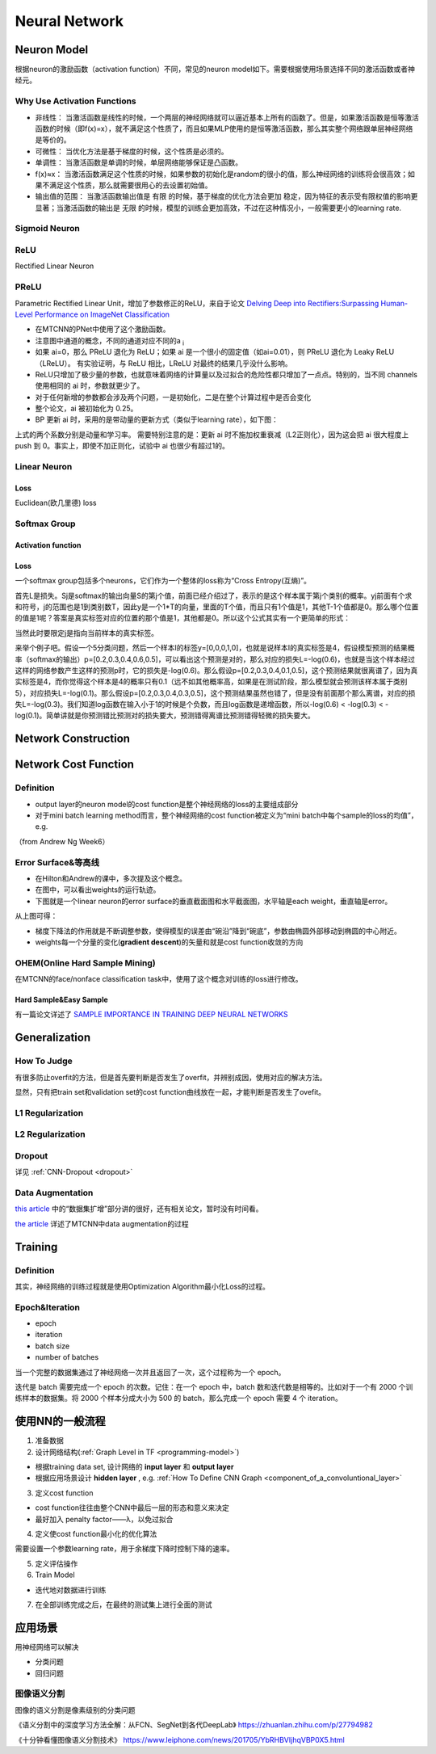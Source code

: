 Neural Network
================
.. _neuron:

Neuron Model
-------------
根据neuron的激励函数（activation function）不同，常见的neuron model如下。需要根据使用场景选择不同的激活函数或者神经元。

Why Use Activation Functions
^^^^^^^^^^^^^^^^^^^^^^^^^^^^^^
- 非线性： 当激活函数是线性的时候，一个两层的神经网络就可以逼近基本上所有的函数了。但是，如果激活函数是恒等激活函数的时候（即f(x)=x），就不满足这个性质了，而且如果MLP使用的是恒等激活函数，那么其实整个网络跟单层神经网络是等价的。
- 可微性： 当优化方法是基于梯度的时候，这个性质是必须的。
- 单调性： 当激活函数是单调的时候，单层网络能够保证是凸函数。
- f(x)≈x： 当激活函数满足这个性质的时候，如果参数的初始化是random的很小的值，那么神经网络的训练将会很高效；如果不满足这个性质，那么就需要很用心的去设置初始值。
- 输出值的范围： 当激活函数输出值是 有限 的时候，基于梯度的优化方法会更加 稳定，因为特征的表示受有限权值的影响更显著；当激活函数的输出是 无限 的时候，模型的训练会更加高效，不过在这种情况小，一般需要更小的learning rate.

Sigmoid Neuron
^^^^^^^^^^^^^^^^

ReLU
^^^^^^^^^^^^^^^^^^^^^^^^^
Rectified Linear Neuron

PReLU
^^^^^^
Parametric Rectified Linear Unit，增加了参数修正的ReLU，来自于论文 `Delving Deep into Rectifiers:Surpassing Human-Level Performance on ImageNet Classification <https://arxiv.org/pdf/1502.01852.pdf>`_

.. image:: img/prelu.png

- 在MTCNN的PNet中使用了这个激励函数。
- 注意图中通道的概念，不同的通道对应不同的a :subscript:`i`
- 如果 ai=0，那么 PReLU 退化为 ReLU；如果 ai 是一个很小的固定值（如ai=0.01），则 PReLU 退化为 Leaky ReLU（LReLU）。 有实验证明，与 ReLU 相比，LReLU 对最终的结果几乎没什么影响。
- ReLU只增加了极少量的参数，也就意味着网络的计算量以及过拟合的危险性都只增加了一点点。特别的，当不同 channels 使用相同的 ai 时，参数就更少了。
- 对于任何新增的参数都会涉及两个问题，一是初始化，二是在整个计算过程中是否会变化
- 整个论文，ai 被初始化为 0.25。
- BP 更新 ai 时，采用的是带动量的更新方式（类似于learning rate），如下图：

.. image:: img/prelu-2.png

上式的两个系数分别是动量和学习率。
需要特别注意的是：更新 ai 时不施加权重衰减（L2正则化），因为这会把 ai 很大程度上 push 到 0。事实上，即使不加正则化，试验中 ai 也很少有超过1的。

Linear Neuron
^^^^^^^^^^^^^^^
Loss
++++++++++++++++
Euclidean(欧几里德) loss

Softmax Group
^^^^^^^^^^^^^^^^
Activation function
++++++++++++++++++++

Loss
++++++++++++++++
一个softmax group包括多个neurons，它们作为一个整体的loss称为“Cross Entropy(互熵)”。

.. image:: img/softmax-loss-1.jpg

首先L是损失。Sj是softmax的输出向量S的第j个值，前面已经介绍过了，表示的是这个样本属于第j个类别的概率。yj前面有个求和符号，j的范围也是1到类别数T，因此y是一个1*T的向量，里面的T个值，而且只有1个值是1，其他T-1个值都是0。那么哪个位置的值是1呢？答案是真实标签对应的位置的那个值是1，其他都是0。所以这个公式其实有一个更简单的形式：

.. image:: img/softmax-loss-2.jpg

当然此时要限定j是指向当前样本的真实标签。

来举个例子吧。假设一个5分类问题，然后一个样本I的标签y=[0,0,0,1,0]，也就是说样本I的真实标签是4，假设模型预测的结果概率（softmax的输出）p=[0.2,0.3,0.4,0.6,0.5]，可以看出这个预测是对的，那么对应的损失L=-log(0.6)，也就是当这个样本经过这样的网络参数产生这样的预测p时，它的损失是-log(0.6)。那么假设p=[0.2,0.3,0.4,0.1,0.5]，这个预测结果就很离谱了，因为真实标签是4，而你觉得这个样本是4的概率只有0.1（远不如其他概率高，如果是在测试阶段，那么模型就会预测该样本属于类别5），对应损失L=-log(0.1)。那么假设p=[0.2,0.3,0.4,0.3,0.5]，这个预测结果虽然也错了，但是没有前面那个那么离谱，对应的损失L=-log(0.3)。我们知道log函数在输入小于1的时候是个负数，而且log函数是递增函数，所以-log(0.6) < -log(0.3) < -log(0.1)。简单讲就是你预测错比预测对的损失要大，预测错得离谱比预测错得轻微的损失要大。

Network Construction
-----------------------

Network Cost Function
------------------------
Definition
^^^^^^^^^^^^
- output layer的neuron model的cost function是整个神经网络的loss的主要组成部分
- 对于mini batch learning method而言，整个神经网络的cost function被定义为“mini batch中每个sample的loss的均值”，e.g.

（from Andrew Ng Week6）

.. image:: img/cost-func.png

.. _error-surface:

Error Surface&等高线
^^^^^^^^^^^^^^^^^^^^^
- 在Hilton和Andrew的课中，多次提及这个概念。
- 在图中，可以看出weights的运行轨迹。
- 下图就是一个linear neuron的error surface的垂直截面图和水平截面图，水平轴是each weight，垂直轴是error。

.. image:: img/nn-1.png

从上图可得：

- 梯度下降法的作用就是不断调整参数，使得模型的误差由“碗沿”降到“碗底”，参数由椭圆外部移动到椭圆的中心附近。
- weights每一个分量的变化(**gradient descent**)的矢量和就是cost function收敛的方向

OHEM(Online Hard Sample Mining)
^^^^^^^^^^^^^^^^^^^^^^^^^^^^^^^^^^
在MTCNN的face/nonface classification task中，使用了这个概念对训练的loss进行修改。

Hard Sample&Easy Sample
++++++++++++++++++++++++
有一篇论文详述了 `SAMPLE IMPORTANCE IN TRAINING DEEP NEURAL
NETWORKS <https://openreview.net/pdf?id=r1IRctqxg>`_

Generalization
---------------
How To Judge
^^^^^^^^^^^^^^
有很多防止overfit的方法，但是首先要判断是否发生了overfit，并辨别成因，使用对应的解决方法。

显然，只有把train set和validation set的cost function曲线放在一起，才能判断是否发生了ovefit。

L1 Regularization
^^^^^^^^^^^^^^^^^^^
.. image:: img/l1-reg.png

L2 Regularization
^^^^^^^^^^^^^^^^^^^
.. image:: img/l2-reg.png

Dropout
^^^^^^^^^
详见 :ref:`CNN-Dropout <dropout>`

.. _data-aug:

Data Augmentation
^^^^^^^^^^^^^^^^^^
`this article <http://blog.csdn.net/u012162613/article/details/44261657>`_ 中的“数据集扩增”部分讲的很好，还有相关论文，暂时没有时间看。

`the article <https://zhuanlan.zhihu.com/p/31761796>`_ 详述了MTCNN中data augmentation的过程

Training
----------
Definition
^^^^^^^^^^^^
其实，神经网络的训练过程就是使用Optimization Algorithm最小化Loss的过程。

Epoch&Iteration
^^^^^^^^^^^^^^^^^
- epoch
- iteration
- batch size
- number of batches

当一个完整的数据集通过了神经网络一次并且返回了一次，这个过程称为一个 epoch。

迭代是 batch 需要完成一个 epoch 的次数。记住：在一个 epoch 中，batch 数和迭代数是相等的。比如对于一个有 2000 个训练样本的数据集。将 2000 个样本分成大小为 500 的 batch，那么完成一个 epoch 需要 4 个 iteration。

使用NN的一般流程
------------------
1. 准备数据

2. 设计网络结构(:ref:`Graph Level in TF <programming-model>`)

- 根据training data set, 设计网络的 **input layer** 和 **output layer**
- 根据应用场景设计 **hidden layer** , e.g. :ref:`How To Define CNN Graph <component_of_a_convoluntional_layer>`

3. 定义cost function

- cost function往往由整个CNN中最后一层的形态和意义来决定
- 最好加入 penalty factor——λ，以免过拟合

4. 定义使cost function最小化的优化算法

需要设置一个参数learning rate，用于余梯度下降时控制下降的速率。

5. 定义评估操作
6. Train Model

- 迭代地对数据进行训练

7. 在全部训练完成之后，在最终的测试集上进行全面的测试

应用场景
--------------
用神经网络可以解决

- 分类问题
- 回归问题

图像语义分割
^^^^^^^^^^^^^
图像的语义分割是像素级别的分类问题

《语义分割中的深度学习方法全解：从FCN、SegNet到各代DeepLab》
https://zhuanlan.zhihu.com/p/27794982

《十分钟看懂图像语义分割技术》
https://www.leiphone.com/news/201705/YbRHBVIjhqVBP0X5.html
